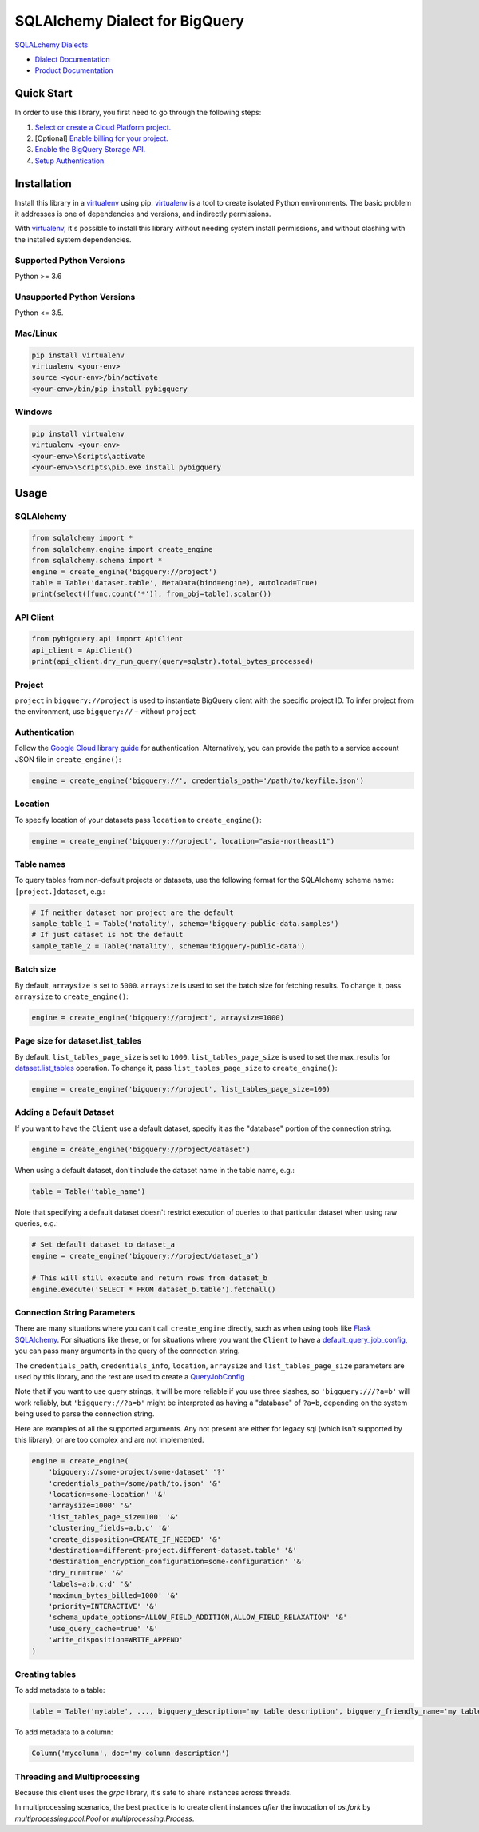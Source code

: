 SQLAlchemy Dialect for BigQuery
===============================

|beta| |pypi| |versions|

`SQLALchemy Dialects`_

- `Dialect Documentation`_
- `Product Documentation`_

.. |beta| image:: https://img.shields.io/badge/support-beta-orange.svg
   :target: https://github.com/googleapis/google-cloud-python/blob/master/README.rst#beta-support
.. |pypi| image:: https://img.shields.io/pypi/v/pybigquery.svg
   :target: https://pypi.org/project/pybigquery/
.. |versions| image:: https://img.shields.io/pypi/pyversions/pybigquery.svg
   :target: https://pypi.org/project/pybigquery/
.. _SQLAlchemy Dialects: https://docs.sqlalchemy.org/en/14/dialects/
.. _Dialect Documentation: https://googleapis.dev/python/pybigquery/latest
.. _Product Documentation: https://cloud.google.com/bigquery/docs/


Quick Start
-----------

In order to use this library, you first need to go through the following steps:

1. `Select or create a Cloud Platform project.`_
2. [Optional] `Enable billing for your project.`_
3. `Enable the BigQuery Storage API.`_
4. `Setup Authentication.`_

.. _Select or create a Cloud Platform project.: https://console.cloud.google.com/project
.. _Enable billing for your project.: https://cloud.google.com/billing/docs/how-to/modify-project#enable_billing_for_a_project
.. _Enable the BigQuery Storage API.: https://console.cloud.google.com/apis/library/bigquery.googleapis.com
.. _Setup Authentication.: https://googleapis.dev/python/google-api-core/latest/auth.html

Installation
------------

Install this library in a `virtualenv`_ using pip. `virtualenv`_ is a tool to
create isolated Python environments. The basic problem it addresses is one of
dependencies and versions, and indirectly permissions.

With `virtualenv`_, it's possible to install this library without needing system
install permissions, and without clashing with the installed system
dependencies.

.. _`virtualenv`: https://virtualenv.pypa.io/en/latest/


Supported Python Versions
^^^^^^^^^^^^^^^^^^^^^^^^^
Python >= 3.6

Unsupported Python Versions
^^^^^^^^^^^^^^^^^^^^^^^^^^^
Python <= 3.5.


Mac/Linux
^^^^^^^^^

.. code-block:: console

    pip install virtualenv
    virtualenv <your-env>
    source <your-env>/bin/activate
    <your-env>/bin/pip install pybigquery


Windows
^^^^^^^

.. code-block:: console

    pip install virtualenv
    virtualenv <your-env>
    <your-env>\Scripts\activate
    <your-env>\Scripts\pip.exe install pybigquery

Usage
-----

SQLAlchemy
^^^^^^^^^^

.. code-block:: python

    from sqlalchemy import *
    from sqlalchemy.engine import create_engine
    from sqlalchemy.schema import *
    engine = create_engine('bigquery://project')
    table = Table('dataset.table', MetaData(bind=engine), autoload=True)
    print(select([func.count('*')], from_obj=table).scalar())

API Client
^^^^^^^^^^

.. code-block:: python

    from pybigquery.api import ApiClient
    api_client = ApiClient()
    print(api_client.dry_run_query(query=sqlstr).total_bytes_processed)

Project
^^^^^^^

``project`` in ``bigquery://project`` is used to instantiate BigQuery client with the specific project ID. To infer project from the environment, use ``bigquery://`` – without ``project``

Authentication
^^^^^^^^^^^^^^

Follow the `Google Cloud library guide <https://google-cloud-python.readthedocs.io/en/latest/core/auth.html>`_ for authentication. Alternatively, you can provide the path to a service account JSON file in ``create_engine()``:

.. code-block:: python

    engine = create_engine('bigquery://', credentials_path='/path/to/keyfile.json')


Location
^^^^^^^^

To specify location of your datasets pass ``location`` to ``create_engine()``:

.. code-block:: python

    engine = create_engine('bigquery://project', location="asia-northeast1")


Table names
^^^^^^^^^^^

To query tables from non-default projects or datasets, use the following format for the SQLAlchemy schema name: ``[project.]dataset``, e.g.:

.. code-block:: python

    # If neither dataset nor project are the default
    sample_table_1 = Table('natality', schema='bigquery-public-data.samples')
    # If just dataset is not the default
    sample_table_2 = Table('natality', schema='bigquery-public-data')

Batch size
^^^^^^^^^^

By default, ``arraysize`` is set to ``5000``. ``arraysize`` is used to set the batch size for fetching results. To change it, pass ``arraysize`` to ``create_engine()``:

.. code-block:: python

    engine = create_engine('bigquery://project', arraysize=1000)

Page size for dataset.list_tables
^^^^^^^^^^^^^^^^^^^^^^^^^^^^^^^^^

By default, ``list_tables_page_size`` is set to ``1000``. ``list_tables_page_size`` is used to set the max_results for `dataset.list_tables`_ operation. To change it, pass ``list_tables_page_size`` to ``create_engine()``:

.. _`dataset.list_tables`: https://cloud.google.com/bigquery/docs/reference/rest/v2/tables/list
.. code-block:: python

    engine = create_engine('bigquery://project', list_tables_page_size=100)

Adding a Default Dataset
^^^^^^^^^^^^^^^^^^^^^^^^

If you want to have the ``Client`` use a default dataset, specify it as the "database" portion of the connection string.

.. code-block:: python

    engine = create_engine('bigquery://project/dataset')

When using a default dataset, don't include the dataset name in the table name, e.g.:

.. code-block:: python

    table = Table('table_name')

Note that specifying a default dataset doesn't restrict execution of queries to that particular dataset when using raw queries, e.g.:

.. code-block:: python

    # Set default dataset to dataset_a
    engine = create_engine('bigquery://project/dataset_a')

    # This will still execute and return rows from dataset_b
    engine.execute('SELECT * FROM dataset_b.table').fetchall()


Connection String Parameters
^^^^^^^^^^^^^^^^^^^^^^^^^^^^

There are many situations where you can't call ``create_engine`` directly, such as when using tools like `Flask SQLAlchemy <http://flask-sqlalchemy.pocoo.org/2.3/>`_. For situations like these, or for situations where you want the ``Client`` to have a `default_query_job_config <https://googlecloudplatform.github.io/google-cloud-python/latest/bigquery/generated/google.cloud.bigquery.client.Client.html#google.cloud.bigquery.client.Client>`_, you can pass many arguments in the query of the connection string.

The ``credentials_path``, ``credentials_info``, ``location``, ``arraysize`` and ``list_tables_page_size`` parameters are used by this library, and the rest are used to create a `QueryJobConfig <https://googlecloudplatform.github.io/google-cloud-python/latest/bigquery/generated/google.cloud.bigquery.job.QueryJobConfig.html#google.cloud.bigquery.job.QueryJobConfig>`_

Note that if you want to use query strings, it will be more reliable if you use three slashes, so ``'bigquery:///?a=b'`` will work reliably, but ``'bigquery://?a=b'`` might be interpreted as having a "database" of ``?a=b``, depending on the system being used to parse the connection string.

Here are examples of all the supported arguments. Any not present are either for legacy sql (which isn't supported by this library), or are too complex and are not implemented.

.. code-block:: python

    engine = create_engine(
        'bigquery://some-project/some-dataset' '?'
        'credentials_path=/some/path/to.json' '&'
        'location=some-location' '&'
        'arraysize=1000' '&'
        'list_tables_page_size=100' '&'
        'clustering_fields=a,b,c' '&'
        'create_disposition=CREATE_IF_NEEDED' '&'
        'destination=different-project.different-dataset.table' '&'
        'destination_encryption_configuration=some-configuration' '&'
        'dry_run=true' '&'
        'labels=a:b,c:d' '&'
        'maximum_bytes_billed=1000' '&'
        'priority=INTERACTIVE' '&'
        'schema_update_options=ALLOW_FIELD_ADDITION,ALLOW_FIELD_RELAXATION' '&'
        'use_query_cache=true' '&'
        'write_disposition=WRITE_APPEND'
    )


Creating tables
^^^^^^^^^^^^^^^

To add metadata to a table:

.. code-block:: python

    table = Table('mytable', ..., bigquery_description='my table description', bigquery_friendly_name='my table friendly name')

To add metadata to a column:

.. code-block:: python

    Column('mycolumn', doc='my column description')

Threading and Multiprocessing
^^^^^^^^^^^^^^^^^^^^^^^^^^^^^

Because this client uses the `grpc` library, it's safe to
share instances across threads.

In multiprocessing scenarios, the best
practice is to create client instances *after* the invocation of
`os.fork` by `multiprocessing.pool.Pool` or
`multiprocessing.Process`.
